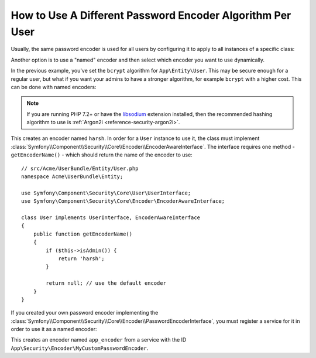 .. index::
    single: Security; Named Encoders

How to Use A Different Password Encoder Algorithm Per User
==========================================================

Usually, the same password encoder is used for all users by configuring it
to apply to all instances of a specific class:

.. configuration-block::

    .. code-block:: yaml

        # config/packages/security.yaml
        security:
            # ...
            encoders:
                App\Entity\User:
                    algorithm: bcrypt
                    cost: 12

    .. code-block:: xml

        <!-- config/packages/security.xml -->
        <?xml version="1.0" encoding="UTF-8"?>
        <srv:container xmlns="http://symfony.com/schema/dic/security"
            xmlns:xsi="http://www.w3.org/2001/XMLSchema-instance"
            xmlns:srv="http://symfony.com/schema/dic/services"
            xsi:schemaLocation="http://symfony.com/schema/dic/services
                http://symfony.com/schema/dic/services/services-1.0.xsd"
        >
            <config>
                <!-- ... -->
                <encoder class="App\Entity\User"
                    algorithm="bcrypt"
                    cost=12
                />
            </config>
        </srv:container>

    .. code-block:: php

        // config/packages/security.php
        use App\Entity\User;

        $container->loadFromExtension('security', array(
            // ...
            'encoders' => array(
                User::class => array(
                    'algorithm' => 'bcrypt',
                    'cost' => 12,
                ),
            ),
        ));

Another option is to use a "named" encoder and then select which encoder
you want to use dynamically.

In the previous example, you've set the ``bcrypt`` algorithm for ``App\Entity\User``.
This may be secure enough for a regular user, but what if you want your admins
to have a stronger algorithm, for example ``bcrypt`` with a higher cost. This can
be done with named encoders:

.. configuration-block::

    .. code-block:: yaml

        # config/packages/security.yaml
        security:
            # ...
            encoders:
                harsh:
                    algorithm: bcrypt
                    cost: 15

    .. code-block:: xml

        <!-- config/packages/security.xml -->
        <?xml version="1.0" encoding="UTF-8" ?>
        <srv:container xmlns="http://symfony.com/schema/dic/security"
            xmlns:xsi="http://www.w3.org/2001/XMLSchema-instance"
            xmlns:srv="http://symfony.com/schema/dic/services"
            xsi:schemaLocation="http://symfony.com/schema/dic/services
                http://symfony.com/schema/dic/services/services-1.0.xsd"
        >

            <config>
                <!-- ... -->
                <encoder class="harsh"
                    algorithm="bcrypt"
                    cost="15" />
            </config>
        </srv:container>

    .. code-block:: php

        // config/packages/security.php
        $container->loadFromExtension('security', array(
            // ...
            'encoders' => array(
                'harsh' => array(
                    'algorithm' => 'bcrypt',
                    'cost'      => '15',
                ),
            ),
        ));

.. note::

    If you are running PHP 7.2+ or have the `libsodium`_ extension installed,
    then the recommended hashing algorithm to use is
    :ref:`Argon2i <reference-security-argon2i>`.

This creates an encoder named ``harsh``. In order for a ``User`` instance
to use it, the class must implement
:class:`Symfony\\Component\\Security\\Core\\Encoder\\EncoderAwareInterface`.
The interface requires one method - ``getEncoderName()`` - which should return
the name of the encoder to use::

    // src/Acme/UserBundle/Entity/User.php
    namespace Acme\UserBundle\Entity;

    use Symfony\Component\Security\Core\User\UserInterface;
    use Symfony\Component\Security\Core\Encoder\EncoderAwareInterface;

    class User implements UserInterface, EncoderAwareInterface
    {
        public function getEncoderName()
        {
            if ($this->isAdmin()) {
                return 'harsh';
            }

            return null; // use the default encoder
        }
    }

If you created your own password encoder implementing the
:class:`Symfony\\Component\\Security\\Core\\Encoder\\PasswordEncoderInterface`,
you must register a service for it in order to use it as a named encoder:

.. configuration-block::

    .. code-block:: yaml

        # config/packages/security.yaml
        security:
            # ...
            encoders:
                app_encoder:
                    id: 'App\Security\Encoder\MyCustomPasswordEncoder'

    .. code-block:: xml

        <!-- config/packages/security.xml -->
        <?xml version="1.0" encoding="UTF-8" ?>
        <srv:container xmlns="http://symfony.com/schema/dic/security"
            xmlns:xsi="http://www.w3.org/2001/XMLSchema-instance"
            xmlns:srv="http://symfony.com/schema/dic/services"
            xsi:schemaLocation="http://symfony.com/schema/dic/services
                http://symfony.com/schema/dic/services/services-1.0.xsd"
        >

            <config>
                <!-- ... -->
                <encoder class="app_encoder"
                    id="App\Security\Encoder\MyCustomPasswordEncoder" />
            </config>
        </srv:container>

    .. code-block:: php

        // config/packages/security.php
        // ...
        use App\Security\Encoder\MyCustomPasswordEncoder;

        $container->loadFromExtension('security', array(
            // ...
            'encoders' => array(
                'app_encoder' => array(
                    'id' => MyCustomPasswordEncoder::class,
                ),
            ),
        ));

This creates an encoder named ``app_encoder`` from a service with the ID
``App\Security\Encoder\MyCustomPasswordEncoder``.

.. _`libsodium`: https://pecl.php.net/package/libsodium

.. ready: no
.. revision: 0c8d7c06a2803863c618e66e9fcc196b002019f6